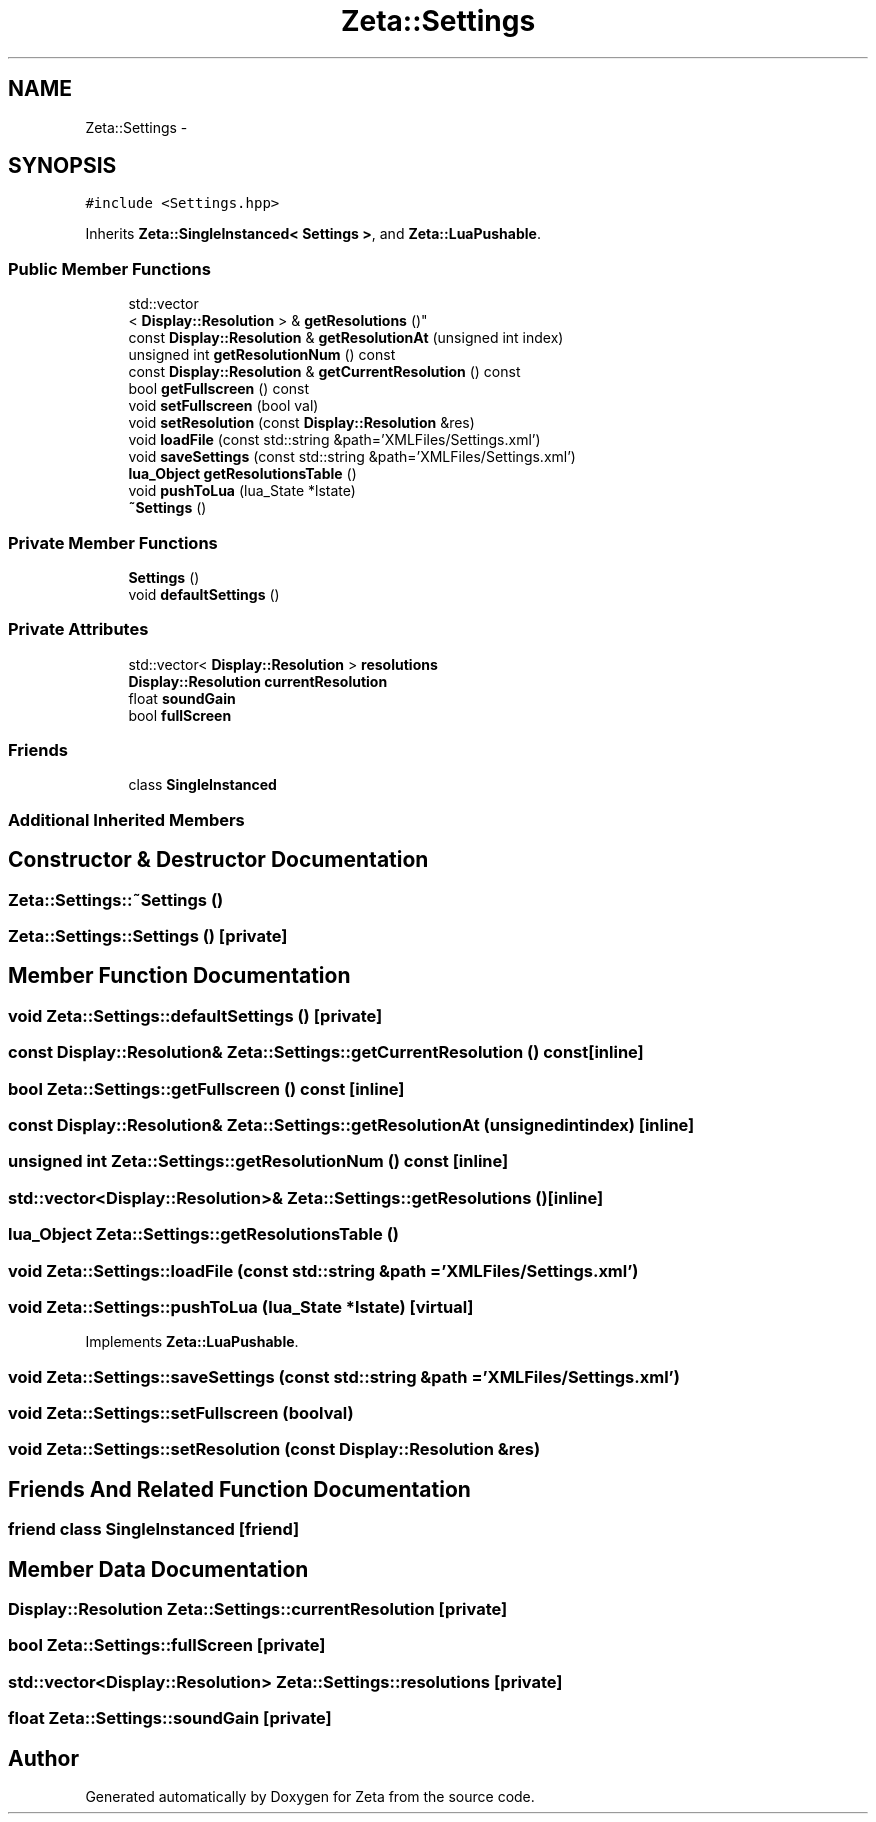 .TH "Zeta::Settings" 3 "Wed Feb 10 2016" "Zeta" \" -*- nroff -*-
.ad l
.nh
.SH NAME
Zeta::Settings \- 
.SH SYNOPSIS
.br
.PP
.PP
\fC#include <Settings\&.hpp>\fP
.PP
Inherits \fBZeta::SingleInstanced< Settings >\fP, and \fBZeta::LuaPushable\fP\&.
.SS "Public Member Functions"

.in +1c
.ti -1c
.RI "std::vector
.br
< \fBDisplay::Resolution\fP > & \fBgetResolutions\fP ()"
.br
.ti -1c
.RI "const \fBDisplay::Resolution\fP & \fBgetResolutionAt\fP (unsigned int index)"
.br
.ti -1c
.RI "unsigned int \fBgetResolutionNum\fP () const "
.br
.ti -1c
.RI "const \fBDisplay::Resolution\fP & \fBgetCurrentResolution\fP () const "
.br
.ti -1c
.RI "bool \fBgetFullscreen\fP () const "
.br
.ti -1c
.RI "void \fBsetFullscreen\fP (bool val)"
.br
.ti -1c
.RI "void \fBsetResolution\fP (const \fBDisplay::Resolution\fP &res)"
.br
.ti -1c
.RI "void \fBloadFile\fP (const std::string &path='XMLFiles/Settings\&.xml')"
.br
.ti -1c
.RI "void \fBsaveSettings\fP (const std::string &path='XMLFiles/Settings\&.xml')"
.br
.ti -1c
.RI "\fBlua_Object\fP \fBgetResolutionsTable\fP ()"
.br
.ti -1c
.RI "void \fBpushToLua\fP (lua_State *lstate)"
.br
.ti -1c
.RI "\fB~Settings\fP ()"
.br
.in -1c
.SS "Private Member Functions"

.in +1c
.ti -1c
.RI "\fBSettings\fP ()"
.br
.ti -1c
.RI "void \fBdefaultSettings\fP ()"
.br
.in -1c
.SS "Private Attributes"

.in +1c
.ti -1c
.RI "std::vector< \fBDisplay::Resolution\fP > \fBresolutions\fP"
.br
.ti -1c
.RI "\fBDisplay::Resolution\fP \fBcurrentResolution\fP"
.br
.ti -1c
.RI "float \fBsoundGain\fP"
.br
.ti -1c
.RI "bool \fBfullScreen\fP"
.br
.in -1c
.SS "Friends"

.in +1c
.ti -1c
.RI "class \fBSingleInstanced\fP"
.br
.in -1c
.SS "Additional Inherited Members"
.SH "Constructor & Destructor Documentation"
.PP 
.SS "Zeta::Settings::~Settings ()"

.SS "Zeta::Settings::Settings ()\fC [private]\fP"

.SH "Member Function Documentation"
.PP 
.SS "void Zeta::Settings::defaultSettings ()\fC [private]\fP"

.SS "const \fBDisplay::Resolution\fP& Zeta::Settings::getCurrentResolution () const\fC [inline]\fP"

.SS "bool Zeta::Settings::getFullscreen () const\fC [inline]\fP"

.SS "const \fBDisplay::Resolution\fP& Zeta::Settings::getResolutionAt (unsigned intindex)\fC [inline]\fP"

.SS "unsigned int Zeta::Settings::getResolutionNum () const\fC [inline]\fP"

.SS "std::vector<\fBDisplay::Resolution\fP>& Zeta::Settings::getResolutions ()\fC [inline]\fP"

.SS "\fBlua_Object\fP Zeta::Settings::getResolutionsTable ()"

.SS "void Zeta::Settings::loadFile (const std::string &path = \fC'XMLFiles/Settings\&.xml'\fP)"

.SS "void Zeta::Settings::pushToLua (lua_State *lstate)\fC [virtual]\fP"

.PP
Implements \fBZeta::LuaPushable\fP\&.
.SS "void Zeta::Settings::saveSettings (const std::string &path = \fC'XMLFiles/Settings\&.xml'\fP)"

.SS "void Zeta::Settings::setFullscreen (boolval)"

.SS "void Zeta::Settings::setResolution (const \fBDisplay::Resolution\fP &res)"

.SH "Friends And Related Function Documentation"
.PP 
.SS "friend class \fBSingleInstanced\fP\fC [friend]\fP"

.SH "Member Data Documentation"
.PP 
.SS "\fBDisplay::Resolution\fP Zeta::Settings::currentResolution\fC [private]\fP"

.SS "bool Zeta::Settings::fullScreen\fC [private]\fP"

.SS "std::vector<\fBDisplay::Resolution\fP> Zeta::Settings::resolutions\fC [private]\fP"

.SS "float Zeta::Settings::soundGain\fC [private]\fP"


.SH "Author"
.PP 
Generated automatically by Doxygen for Zeta from the source code\&.
